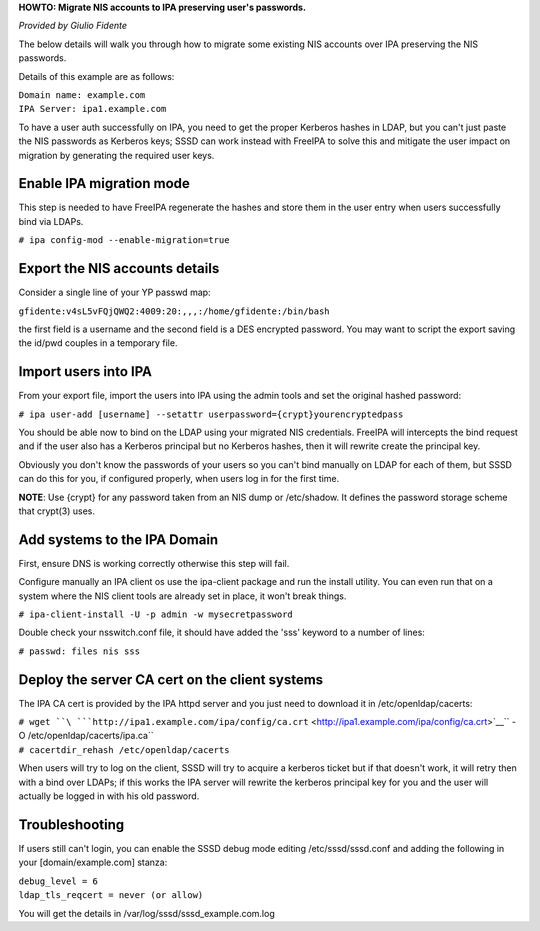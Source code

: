 **HOWTO: Migrate NIS accounts to IPA preserving user's passwords.**

*Provided by Giulio Fidente*

The below details will walk you through how to migrate some existing NIS
accounts over IPA preserving the NIS passwords.

Details of this example are as follows:

| ``Domain name: example.com``
| ``IPA Server: ipa1.example.com``

To have a user auth successfully on IPA, you need to get the proper
Kerberos hashes in LDAP, but you can't just paste the NIS passwords as
Kerberos keys; SSSD can work instead with FreeIPA to solve this and
mitigate the user impact on migration by generating the required user
keys.



Enable IPA migration mode
-------------------------

This step is needed to have FreeIPA regenerate the hashes and store them
in the user entry when users successfully bind via LDAPs.

``# ipa config-mod --enable-migration=true``



Export the NIS accounts details
-------------------------------

Consider a single line of your YP passwd map:

``gfidente:v4sL5vFQjQWQ2:4009:20:,,,:/home/gfidente:/bin/bash``

the first field is a username and the second field is a DES encrypted
password. You may want to script the export saving the id/pwd couples in
a temporary file.



Import users into IPA
---------------------

From your export file, import the users into IPA using the admin tools
and set the original hashed password:

``# ipa user-add [username] --setattr userpassword={crypt}yourencryptedpass``

You should be able now to bind on the LDAP using your migrated NIS
credentials. FreeIPA will intercepts the bind request and if the user
also has a Kerberos principal but no Kerberos hashes, then it will
rewrite create the principal key.

Obviously you don't know the passwords of your users so you can't bind
manually on LDAP for each of them, but SSSD can do this for you, if
configured properly, when users log in for the first time.

**NOTE**: Use {crypt} for any password taken from an NIS dump or
/etc/shadow. It defines the password storage scheme that crypt(3) uses.



Add systems to the IPA Domain
-----------------------------

First, ensure DNS is working correctly otherwise this step will fail.

Configure manually an IPA client os use the ipa-client package and run
the install utility. You can even run that on a system where the NIS
client tools are already set in place, it won't break things.

``# ipa-client-install -U -p admin -w mysecretpassword``

Double check your nsswitch.conf file, it should have added the 'sss'
keyword to a number of lines:

``# passwd: files nis sss``



Deploy the server CA cert on the client systems
-----------------------------------------------

The IPA CA cert is provided by the IPA httpd server and you just need to
download it in /etc/openldap/cacerts:

| ``# wget ``\ ```http://ipa1.example.com/ipa/config/ca.crt`` <http://ipa1.example.com/ipa/config/ca.crt>`__\ `` -O /etc/openldap/cacerts/ipa.ca``
| ``# cacertdir_rehash /etc/openldap/cacerts``

When users will try to log on the client, SSSD will try to acquire a
kerberos ticket but if that doesn't work, it will retry then with a bind
over LDAPs; if this works the IPA server will rewrite the kerberos
principal key for you and the user will actually be logged in with his
old password.

Troubleshooting
---------------

If users still can't login, you can enable the SSSD debug mode editing
/etc/sssd/sssd.conf and adding the following in your
[domain/example.com] stanza:

| ``debug_level = 6``
| ``ldap_tls_reqcert = never (or allow)``

You will get the details in /var/log/sssd/sssd_example.com.log

